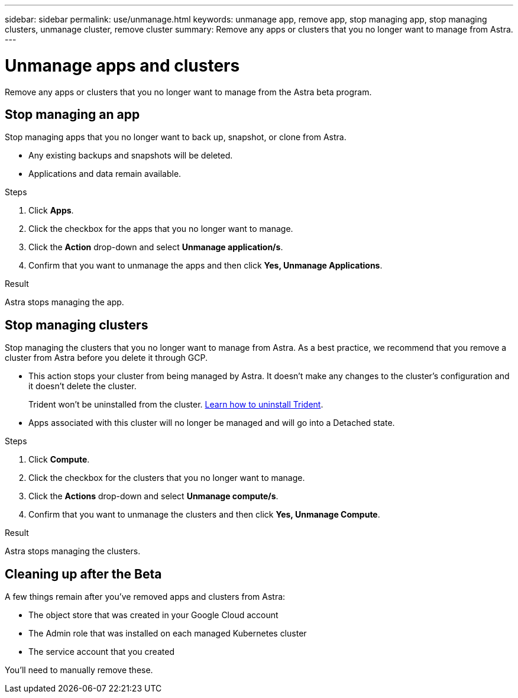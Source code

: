 ---
sidebar: sidebar
permalink: use/unmanage.html
keywords: unmanage app, remove app, stop managing app, stop managing clusters, unmanage cluster, remove cluster
summary: Remove any apps or clusters that you no longer want to manage from Astra.
---

= Unmanage apps and clusters
:hardbreaks:
:icons: font
:imagesdir: ../media/use/

Remove any apps or clusters that you no longer want to manage from the Astra beta program.

== Stop managing an app

Stop managing apps that you no longer want to back up, snapshot, or clone from Astra.

* Any existing backups and snapshots will be deleted.

* Applications and data remain available.

.Steps

. Click *Apps*.

. Click the checkbox for the apps that you no longer want to manage.

. Click the *Action* drop-down and select *Unmanage application/s*.

. Confirm that you want to unmanage the apps and then click *Yes, Unmanage Applications*.

.Result

Astra stops managing the app.

== Stop managing clusters

Stop managing the clusters that you no longer want to manage from Astra. As a best practice, we recommend that you remove a cluster from Astra before you delete it through GCP.

* This action stops your cluster from being managed by Astra. It doesn't make any changes to the cluster's configuration and it doesn't delete the cluster.
+
Trident won't be uninstalled from the cluster. https://netapp-trident.readthedocs.io/en/stable-v20.04/kubernetes/operations/tasks/managing.html#uninstalling-trident[Learn how to uninstall Trident^].

* Apps associated with this cluster will no longer be managed and will go into a Detached state.

.Steps

. Click *Compute*.

. Click the checkbox for the clusters that you no longer want to manage.

. Click the *Actions* drop-down and select *Unmanage compute/s*.

. Confirm that you want to unmanage the clusters and then click *Yes, Unmanage Compute*.

.Result

Astra stops managing the clusters.

== Cleaning up after the Beta

A few things remain after you've removed apps and clusters from Astra:

* The object store that was created in your Google Cloud account
* The Admin role that was installed on each managed Kubernetes cluster
* The service account that you created

You'll need to manually remove these.
